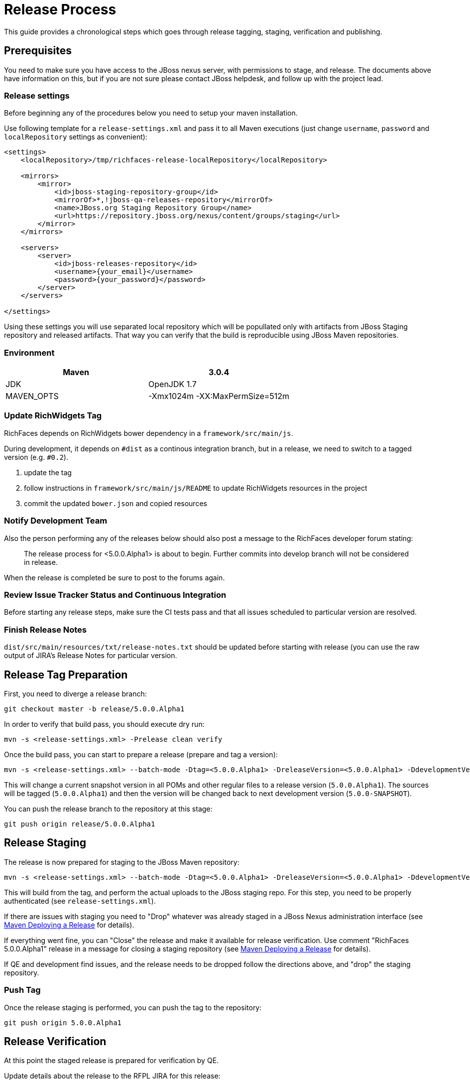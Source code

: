 = Release Process

This guide provides a chronological steps which goes through release tagging, staging, verification and publishing.

== Prerequisites

You need to make sure you have access to the JBoss nexus server, with permissions to stage, and release.  The documents above have information on this, but if you are not sure please contact JBoss helpdesk, and follow up with the project lead.

=== Release settings

Before beginning any of the procedures below you need to setup your maven installation.

Use following template for a `release-settings.xml` and pass it to all Maven executions (just change `username`, `password` and `localRepository` settings as convenient):

[source,xml]
----
<settings>
    <localRepository>/tmp/richfaces-release-localRepository</localRepository>

    <mirrors>
        <mirror> 
            <id>jboss-staging-repository-group</id> 
            <mirrorOf>*,!jboss-qa-releases-repository</mirrorOf> 
            <name>JBoss.org Staging Repository Group</name> 
            <url>https://repository.jboss.org/nexus/content/groups/staging</url> 
        </mirror>
    </mirrors>

    <servers>
        <server>
            <id>jboss-releases-repository</id>
            <username>{your_email}</username>
            <password>{your_password}</password>
        </server>
    </servers>

</settings>
----

Using these settings you will use separated local repository which will be popullated only with artifacts from JBoss Staging repository and released artifacts. That way you can verify that the build is reproducible using JBoss Maven repositories.

=== Environment

|===
| Maven | 3.0.4

| JDK | OpenJDK 1.7

| MAVEN_OPTS | -Xmx1024m -XX:MaxPermSize=512m
|===

=== Update RichWidgets Tag

RichFaces depends on RichWidgets bower dependency in a `framework/src/main/js`.

During development, it depends on `#dist` as a continous integration branch,
but in a release, we need to switch to a tagged version (e.g. `#0.2`).

1. update the tag
1. follow instructions in `framework/src/main/js/README` to update RichWidgets resources in the project
1. commit the updated `bower.json` and copied resources


=== Notify Development Team

Also the person performing any of the releases below should also post a message to the RichFaces developer forum stating:

____
The release process for <5.0.0.Alpha1> is about to begin. Further commits into develop branch will not be considered in release.
____

When the release is completed be sure to post to the forums again.

=== Review Issue Tracker Status and Continuous Integration

Before starting any release steps, make sure the CI tests pass and that all issues scheduled to particular version are resolved.

=== Finish Release Notes

`dist/src/main/resources/txt/release-notes.txt` should be updated before starting with release (you can use the raw output of JIRA's Release Notes for particular version.


== Release Tag Preparation

First, you need to diverge a release branch:

----
git checkout master -b release/5.0.0.Alpha1
----

In order to verify that build pass, you should execute dry run:

----
mvn -s <release-settings.xml> -Prelease clean verify
----

Once the build pass, you can start to prepare a release (prepare and tag a version):

----
mvn -s <release-settings.xml> --batch-mode -Dtag=<5.0.0.Alpha1> -DreleaseVersion=<5.0.0.Alpha1> -DdevelopmentVersion=<5.0.0-SNAPSHOT> release:prepare 
----

This will change a current snapshot version in all POMs and other regular files to a release version (`5.0.0.Alpha1`). The sources will be tagged (`5.0.0.Alpha1`) and then the version will be changed back to next development version (`5.0.0-SNAPSHOT`).

You can push the release branch to the repository at this stage:

----
git push origin release/5.0.0.Alpha1
----

== Release Staging

The release is now prepared for staging to the JBoss Maven repository:

---- 
mvn -s <release-settings.xml> --batch-mode -Dtag=<5.0.0.Alpha1> -DreleaseVersion=<5.0.0.Alpha1> -DdevelopmentVersion=<5.0.0-SNAPSHOT> release:perform
----

This will build from the tag, and perform the actual uploads to the JBoss staging repo.
For this step, you need to be properly authenticated (see `release-settings.xml`).

If there are issues with staging you need to "Drop" whatever was already staged in a JBoss Nexus administration interface (see https://community.jboss.org/wiki/MavenDeployingARelease[Maven Deploying a Release] for details).

If everything went fine, you can "Close" the release and make it available for release verification. Use comment "RichFaces 5.0.0.Alpha1" release in a message for closing a staging repository (see https://community.jboss.org/wiki/MavenDeployingARelease[Maven Deploying a Release] for details).

If QE and development find issues, and the release needs to be dropped follow the directions above, and "drop" the staging repository.

=== Push Tag

Once the release staging is performed, you can push the tag to the repository:

----
git push origin 5.0.0.Alpha1
----

== Release Verification

At this point the staged release is prepared for verification by QE.

Update details about the release to the RFPL JIRA for this release:

----
RichFaces version: {{5.0.0.Alpha1}}
RichFaces tag: [{{5.0.0.Alpha1}}|https://github.com/richfaces/richfaces5/commits/5.0.0.Alpha1]
Metamer tag: {{???}}
Shared Stage: https://repository.jboss.org/nexus/content/groups/staging/
Private stage: https://repository.jboss.org/nexus/content/repositories/jboss_releases_staging_profile-061/


*Release Notes:*

https://issues.jboss.org/secure/ReleaseNote.jspa?projectId=12310341&version=12320296
----


== Releasing/Dropping

Once QE and development have verified and cleared the staged release following the release testing process, next step is to promote the staged bits to JBoss maven release repo.
 
This is very easy.  Simply log into the nexus server following https://community.jboss.org/docs/DOC-15179[Maven Deploying a Release] and "promote" the release.
 
If QE and development find issues, and the release needs to be dropped follow the directions above, and "drop" the stage.


== Merging Release branch with Master branch

At this point, you can merge a release branch back to the master branch:

----
git fetch origin
git checkout master
git rebase origin/master
git merge release/5.0.0.Alpha1
----

Since the version of `master` and `release/5.0.0.Alpha1` are now same, there should be rarely some merging conflicts.

Resolve potential conflicts and verify a build:

----
mvn clean verify
----

Now you can push the merged release branch to master and then remove the release branch:

----
git push origin master
git push origin :release/5.0.0.Alpha1
----
